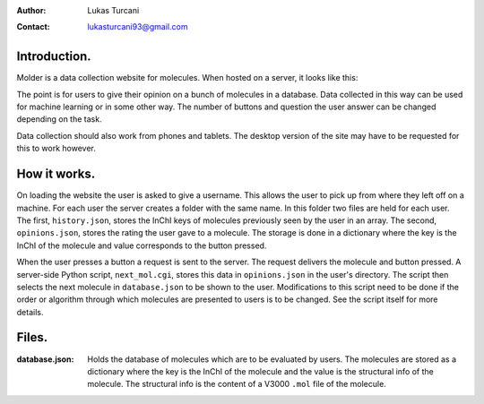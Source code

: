 :author: Lukas Turcani
:contact: lukasturcani93@gmail.com

Introduction.
=============

Molder is a data collection website for molecules. When hosted on a
server, it looks like this:

.. image:: pictures/molder.png

The point is for users to give their opinion on a bunch of molecules
in a database. Data collected in this way can be used for machine
learning or in some other way. The number of buttons and question the
user answer can be changed depending on the task.

Data collection should also work from phones and tablets. The desktop
version of the site may have to be requested for this to work however.

How it works.
=============

On loading the website the user is asked to give a username. This
allows the user to pick up from where they left off on a machine.
For each user the server creates a folder with the same name. In this
folder two files are held for each user. The first, ``history.json``,
stores the InChI keys of molecules previously seen by the user in an
array. The second, ``opinions.json``, stores the rating the user gave
to a molecule. The storage is done in a dictionary where the key is the
InChI of the molecule and value corresponds to the button pressed.

When the user presses a button  a request is sent to the server. The
request delivers the molecule and button pressed. A server-side
Python script, ``next_mol.cgi``, stores this data in ``opinions.json``
in the user's directory. The script then selects the next molecule in
``database.json`` to be shown to the user. Modifications to this
script need to be done if the order or algorithm through which
molecules are presented to users is to be changed. See the script
itself for more details.

Files.
======

:database.json: Holds the database of molecules which are to be
                evaluated by users. The molecules are stored as a
                dictionary where the key is the InChI of the molecule
                and the value is the structural info of the molecule.
                The structural info is the content of a V3000 ``.mol``
                file of the molecule.  
